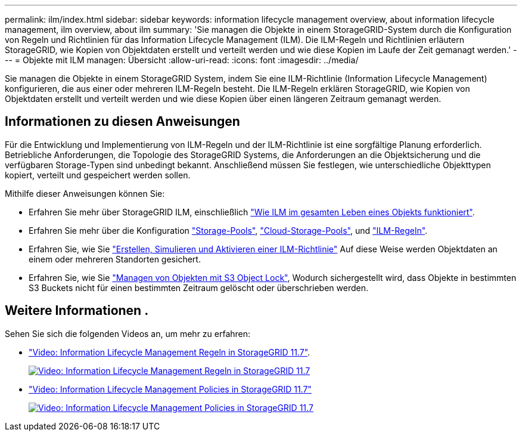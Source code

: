 ---
permalink: ilm/index.html 
sidebar: sidebar 
keywords: information lifecycle management overview, about information lifecycle management, ilm overview, about ilm 
summary: 'Sie managen die Objekte in einem StorageGRID-System durch die Konfiguration von Regeln und Richtlinien für das Information Lifecycle Management (ILM). Die ILM-Regeln und Richtlinien erläutern StorageGRID, wie Kopien von Objektdaten erstellt und verteilt werden und wie diese Kopien im Laufe der Zeit gemanagt werden.' 
---
= Objekte mit ILM managen: Übersicht
:allow-uri-read: 
:icons: font
:imagesdir: ../media/


[role="lead"]
Sie managen die Objekte in einem StorageGRID System, indem Sie eine ILM-Richtlinie (Information Lifecycle Management) konfigurieren, die aus einer oder mehreren ILM-Regeln besteht. Die ILM-Regeln erklären StorageGRID, wie Kopien von Objektdaten erstellt und verteilt werden und wie diese Kopien über einen längeren Zeitraum gemanagt werden.



== Informationen zu diesen Anweisungen

Für die Entwicklung und Implementierung von ILM-Regeln und der ILM-Richtlinie ist eine sorgfältige Planung erforderlich. Betriebliche Anforderungen, die Topologie des StorageGRID Systems, die Anforderungen an die Objektsicherung und die verfügbaren Storage-Typen sind unbedingt bekannt. Anschließend müssen Sie festlegen, wie unterschiedliche Objekttypen kopiert, verteilt und gespeichert werden sollen.

Mithilfe dieser Anweisungen können Sie:

* Erfahren Sie mehr über StorageGRID ILM, einschließlich link:how-ilm-operates-throughout-objects-life.html["Wie ILM im gesamten Leben eines Objekts funktioniert"].
* Erfahren Sie mehr über die Konfiguration link:what-storage-pool-is.html["Storage-Pools"], link:what-cloud-storage-pool-is.html["Cloud-Storage-Pools"], und link:what-ilm-rule-is.html["ILM-Regeln"].
* Erfahren Sie, wie Sie link:creating-proposed-ilm-policy.html["Erstellen, Simulieren und Aktivieren einer ILM-Richtlinie"] Auf diese Weise werden Objektdaten an einem oder mehreren Standorten gesichert.
* Erfahren Sie, wie Sie link:managing-objects-with-s3-object-lock.html["Managen von Objekten mit S3 Object Lock"], Wodurch sichergestellt wird, dass Objekte in bestimmten S3 Buckets nicht für einen bestimmten Zeitraum gelöscht oder überschrieben werden.




== Weitere Informationen .

Sehen Sie sich die folgenden Videos an, um mehr zu erfahren:

* https://netapp.hosted.panopto.com/Panopto/Pages/Viewer.aspx?id=6baa2e69-95b7-4bcf-a0ff-afbd0092231c["Video: Information Lifecycle Management Regeln in StorageGRID 11.7"^].
+
[link=https://netapp.hosted.panopto.com/Panopto/Pages/Viewer.aspx?id=6baa2e69-95b7-4bcf-a0ff-afbd0092231c]
image::../media/video-screenshot-ilm-rules-117.png[Video: Information Lifecycle Management Regeln in StorageGRID 11.7]

* https://netapp.hosted.panopto.com/Panopto/Pages/Viewer.aspx?id=0009ebe1-3665-4cdc-a101-afbd009a0466["Video: Information Lifecycle Management Policies in StorageGRID 11.7"^]
+
[link=https://netapp.hosted.panopto.com/Panopto/Pages/Viewer.aspx?id=0009ebe1-3665-4cdc-a101-afbd009a0466]
image::../media/video-screenshot-ilm-policies-117.png[Video: Information Lifecycle Management Policies in StorageGRID 11.7]


